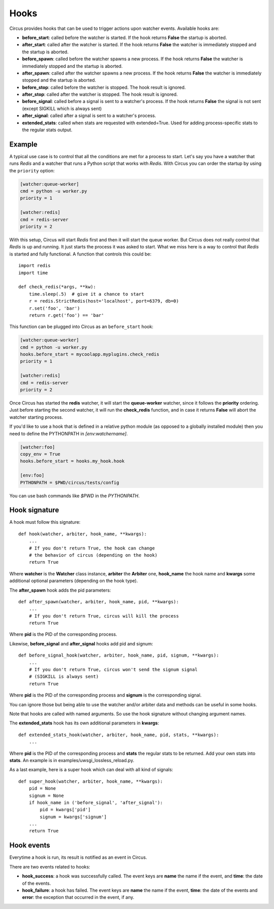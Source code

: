 .. _hooks:

Hooks
#####

Circus provides hooks that can be used to trigger actions upon watcher
events.  Available hooks are:

- **before_start**: called before the watcher is started. If the hook
  returns **False** the startup is aborted.

- **after_start**: called after the watcher is started. If the hook
  returns **False** the watcher is immediately stopped and the startup
  is aborted.

- **before_spawn**: called before the watcher spawns a new process.  If the
  hook returns **False** the watcher is immediately stopped and the startup is
  aborted.

- **after_spawn**: called after the watcher spawns a new process.  If the
  hook returns **False** the watcher is immediately stopped and the startup is
  aborted.

- **before_stop**: called before the watcher is stopped. The hook result
  is ignored.

- **after_stop**: called after the watcher is stopped. The hook result
  is ignored.

- **before_signal**: called before a signal is sent to a watcher's process. If
  the hook returns **False** the signal is not sent (except SIGKILL which is
  always sent)

- **after_signal**: called after a signal is sent to a watcher's process.

- **extended_stats**: called when stats are requested with extended=True.
  Used for adding process-specific stats to the regular stats output.

Example
=======

A typical use case is to control that all the conditions are met for a
process to start.  Let's say you have a watcher that runs *Redis* and a
watcher that runs a Python script that works with *Redis*.  With Circus
you can order the startup by using the ``priority`` option:

.. code-block:: ini

    [watcher:queue-worker]
    cmd = python -u worker.py
    priority = 1

    [watcher:redis]
    cmd = redis-server
    priority = 2

With this setup, Circus will start *Redis* first and then it will start the queue
worker.  But Circus does not really control that *Redis* is up and
running. It just starts the process it was asked to start.  What we miss
here is a way to control that *Redis* is started and fully functional. A function that controls this could be::

    import redis
    import time

    def check_redis(*args, **kw):
        time.sleep(.5)  # give it a chance to start
        r = redis.StrictRedis(host='localhost', port=6379, db=0)
        r.set('foo', 'bar')
        return r.get('foo') == 'bar'


This function can be plugged into Circus as an ``before_start`` hook:

.. code-block:: ini

    [watcher:queue-worker]
    cmd = python -u worker.py
    hooks.before_start = mycoolapp.myplugins.check_redis
    priority = 1

    [watcher:redis]
    cmd = redis-server
    priority = 2


Once Circus has started the **redis** watcher, it will start the
**queue-worker** watcher, since it follows the **priority** ordering.
Just before starting the second watcher, it will run the **check_redis**
function, and in case it returns **False** will abort the watcher
starting process.

If you'd like to use a hook that is defined in a relative python module
(as opposed to a globally installed module) then you need to define the
PYTHONPATH in *[env:watchername]*.

.. code-block:: ini

    [watcher:foo]
    copy_env = True
    hooks.before_start = hooks.my_hook.hook

    [env:foo]
    PYTHONPATH = $PWD/circus/tests/config

You can use bash commands like *$PWD* in the *PYTHONPATH*.


Hook signature
==============

A hook must follow this signature::

    def hook(watcher, arbiter, hook_name, **kwargs):
        ...
        # If you don't return True, the hook can change
        # the behavior of circus (depending on the hook)
        return True


Where **watcher** is the **Watcher** class instance, **arbiter** the
**Arbiter** one, **hook_name** the hook name and **kwargs** some additional
optional parameters (depending on the hook type).

The **after_spawn** hook adds the pid parameters::

    def after_spawn(watcher, arbiter, hook_name, pid, **kwargs):
        ...
        # If you don't return True, circus will kill the process
        return True

Where **pid** is the PID of the corresponding process.

Likewise, **before_signal** and **after_signal** hooks add pid and signum::

    def before_signal_hook(watcher, arbiter, hook_name, pid, signum, **kwargs):
        ...
        # If you don't return True, circus won't send the signum signal
        # (SIGKILL is always sent)
        return True

Where **pid** is the PID of the corresponding process and **signum** is the
corresponding signal.

You can ignore those but being able to use the watcher and/or arbiter
data and methods can be useful in some hooks.

Note that hooks are called with named arguments. So use the hook signature
without changing argument names.

The **extended_stats** hook has its own additional parameters in **kwargs**::

    def extended_stats_hook(watcher, arbiter, hook_name, pid, stats, **kwargs):
        ...

Where **pid** is the PID of the corresponding process and **stats** the
regular stats to be returned. Add your own stats into **stats**. An example
is in examples/uwsgi_lossless_reload.py.

As a last example, here is a super hook which can deal with all kind of signals::

    def super_hook(watcher, arbiter, hook_name, **kwargs):
        pid = None
        signum = None
        if hook_name in ('before_signal', 'after_signal'):
            pid = kwargs['pid']
            signum = kwargs['signum']
        ...
        return True

Hook events
===========

Everytime a hook is run, its result is notified as an event in Circus.

There are two events related to hooks:

- **hook_success**: a hook was successfully called. The event keys are
  **name** the name if the event, and **time**: the date of the events.

- **hook_failure**: a hook has failed. The event keys are **name** the
  name if the event, **time**: the date of the events and
  **error**: the exception that occurred in the event, if any.

